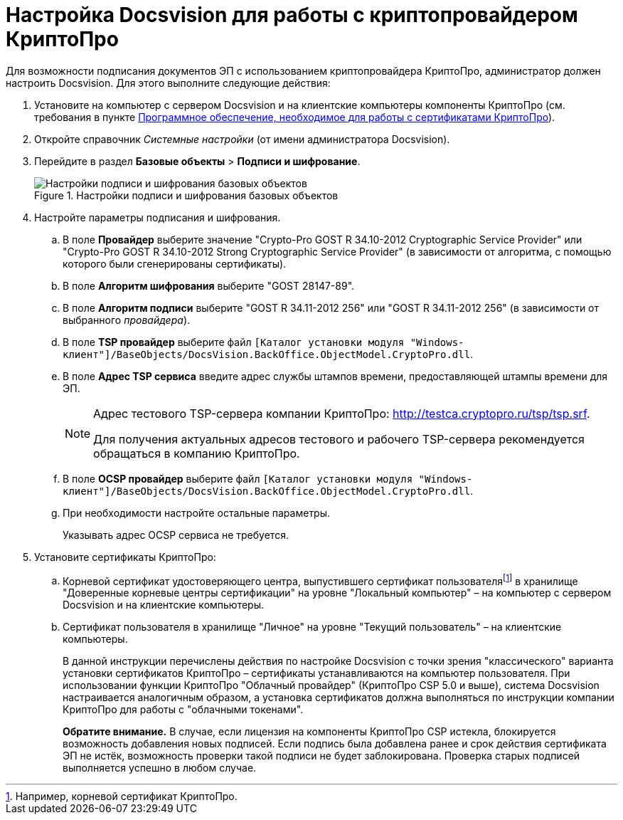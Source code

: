 = Настройка Docsvision для работы с криптопровайдером КриптоПро

Для возможности подписания документов ЭП с использованием криптопровайдера КриптоПро, администратор должен настроить Docsvision. Для этого выполните следующие действия:

. Установите на компьютер с сервером Docsvision и на клиентские компьютеры компоненты КриптоПро (см. требования в пункте xref:ROOT:requirements.adoc#crypto-pro[Программное обеспечение, необходимое для работы с сертификатами КриптоПро]).
. Откройте справочник _Системные настройки_ (от имени администратора Docsvision).
. Перейдите в раздел *Базовые объекты* > *Подписи и шифрование*.
+
.Настройки подписи и шифрования базовых объектов
image::BO_Signature_and_Encryption.png[Настройки подписи и шифрования базовых объектов]
+
. Настройте параметры подписания и шифрования.
+
.. В поле *Провайдер* выберите значение "Crypto-Pro GOST R 34.10-2012 Cryptographic Service Provider" или "Crypto-Pro GOST R 34.10-2012 Strong Cryptographic Service Provider" (в зависимости от алгоритма, с помощью которого были сгенерированы сертификаты).
.. В поле *Алгоритм шифрования* выберите "GOST 28147-89".
.. В поле *Алгоритм подписи* выберите "GOST R 34.11-2012 256" или "GOST R 34.11-2012 256" (в зависимости от выбранного _провайдера_).
.. В поле *TSP провайдер* выберите файл `[Каталог установки модуля "Windows-клиент"]/BaseObjects/DocsVision.BackOffice.ObjectModel.CryptoPro.dll`.
.. В поле *Адрес TSP сервиса* введите адрес службы штампов времени, предоставляющей штампы времени для ЭП.
+
[NOTE]
====
Адрес тестового TSP-сервера компании КриптоПро: http://testca.cryptopro.ru/tsp/tsp.srf.

Для получения актуальных адресов тестового и рабочего TSP-сервера рекомендуется обращаться в компанию КриптоПро.
====
+
.. В поле *OCSP провайдер* выберите файл `[Каталог установки модуля "Windows-клиент"]/BaseObjects/DocsVision.BackOffice.ObjectModel.CryptoPro.dll`.
.. При необходимости настройте остальные параметры.
+
Указывать адрес OCSP сервиса не требуется.
+
. Установите сертификаты КриптоПро:
+
.. Корневой сертификат удостоверяющего центра, выпустившего сертификат пользователяfootnote:[Например, корневой сертификат КриптоПро.] в хранилище "Доверенные корневые центры сертификации" на уровне "Локальный компьютер" – на компьютер с сервером Docsvision и на клиентские компьютеры.
.. Сертификат пользователя в хранилище "Личное" на уровне "Текущий пользователь" – на клиентские компьютеры.
+
В данной инструкции перечислены действия по настройке Docsvision с точки зрения "классического" варианта установки сертификатов КриптоПро – сертификаты устанавливаются на компьютер пользователя. При использовании функции КриптоПро "Облачный провайдер" (КриптоПро CSP 5.0 и выше), система Docsvision настраивается аналогичным образом, а установка сертификатов должна выполняться по инструкции компании КриптоПро для работы с "облачными токенами".
+
*Обратите внимание.* В случае, если лицензия на компоненты КриптоПро CSP истекла, блокируется возможность добавления новых подписей. Если подпись была добавлена ранее и срок действия сертификата ЭП не истёк, возможность проверки такой подписи не будет заблокирована. Проверка старых подписей выполняется успешно в любом случае.
